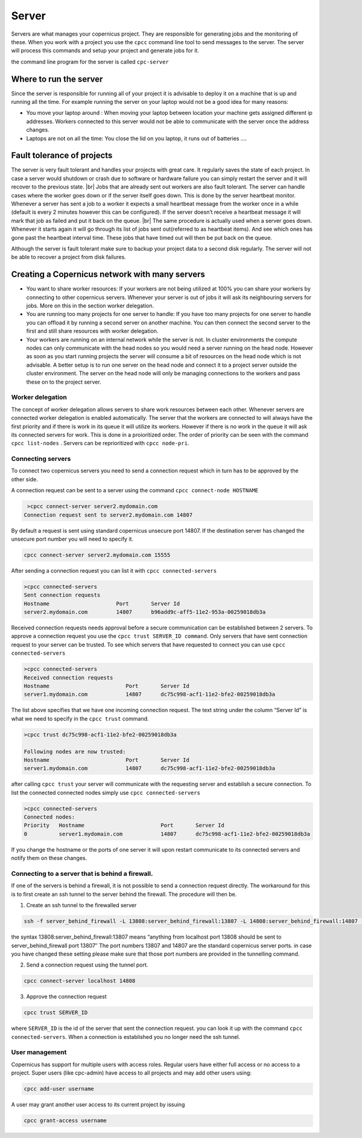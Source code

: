 .. _server:

.. |br| raw:: html

   <br />

******
Server
******

Servers are what manages your copernicus project. They are responsible for
generating jobs and the monitoring of these. When you work with a project you
use the ``cpcc`` command line tool to send messages to the server.
The server will process this commands and setup your project and generate jobs for it.

the command line program for the server is called ``cpc-server``


Where to run the server
=======================

Since the server is responsible for running all of your project it is advisable
to deploy it on a machine that is up and running all the time.
For example running the server on your laptop would not be a good idea for many reasons\:

* You move your laptop around : When moving your laptop between location your machine gets assigned different ip addresses. Workers connected to this server would not be able to communicate with the server once the address changes.

* Laptops are not on all the time: You close the lid on you laptop, it runs out of batteries ….

Fault tolerance of projects
===========================

The server is very fault tolerant and handles your projects with great care.
It regularly saves the state of each project. In case a server would shutdown or
crash due to software or hardware failure you can simply restart the server and
it will recover to the previous state. |br|
Jobs that are already sent out workers are also fault tolerant. The server can
handle cases where the worker goes down or if the server itself goes down.
This is done by the server heartbeat monitor. Whenever a server has sent a job
to a worker it expects a small heartbeat message from the worker once in a while
(default is every 2 minutes however
this can be configured). If the server doesn’t receive a heartbeat message it will
mark that job as failed and put it back on the queue. |br|
The same procedure is actually used when a server goes down. Whenever it starts
again it will go through its list of jobs sent out(referred to as heartbeat items).
And see which ones has gone past the heartbeat interval time. These jobs that have
timed out will then be put back on the queue.

Although the server is fault tolerant make sure to backup your project data to a
second disk regularly. The server will not be able to recover a project from disk failures.

Creating a Copernicus network with many servers
===============================================

* You want to share worker resources: If your workers are not being utilized at 100% you can share your workers by connecting to other copernicus servers. Whenever your server is out of jobs it will ask its neighbouring servers for jobs. More on this in the section worker delegation.
* You are running too many projects for one server to handle: If you have too many projects for one server to handle you can offload it by running a second server on another machine. You can then connect the second server to the first and still share resources with worker delegation.
* Your workers are running on an internal network while the server is not. In cluster environments the compute nodes can only communicate with the head nodes so you would need a server running on the head node. However as soon as you start running projects the server will consume a bit of resources on the head node which is not advisable. A better setup is to run one server on the head node and connect it to a project server outside the cluster environment. The server on the head node will only be managing connections to the workers and pass these on to the project server.


Worker delegation
^^^^^^^^^^^^^^^^^
The concept of worker delegation allows servers to share work resources between each other.
Whenever servers are connected worker delegation is enabled automatically.
The server that the workers are connected to will always have the first priority and
if there is work in its queue it will utilize its workers.
However if there is no work in the queue it will ask its connected servers for work.
This is done in a proioritized order. The order of priority can be seen with the
command ``cpcc list-nodes`` . Servers can be reprioritized with ``cpcc node-pri``.

Connecting servers
^^^^^^^^^^^^^^^^^^

To connect two copernicus servers you need to send a connection request which in
turn has to be approved by the other side.

A connection request can be sent to a server using the command
``cpcc connect-node HOSTNAME``

.. code-block:: none

     >cpcc connect-server server2.mydomain.com
    Connection request sent to server2.mydomain.com 14807

By default a request is sent using standard copernicus unsecure port 14807.
If the destination server has changed the unsecure port number you will need to
specify it.

.. code-block:: none

    cpcc connect-server server2.mydomain.com 15555


After sending a connection request you can list it with ``cpcc connected-servers``

.. code-block:: none

    >cpcc connected-servers
    Sent connection requests
    Hostname                     Port       Server Id
    server2.mydomain.com         14807      b96add9c-aff5-11e2-953a-00259018db3a


Received connection requests needs approval before a secure communication can be
established between 2 servers. To approve a connection request you use the
``cpcc trust SERVER_ID command``. Only servers that have sent connection request
to your server can be trusted. To see which servers that have requested to connect
you can use ``cpcc connected-servers``

.. code-block:: none

    >cpcc connected-servers
    Received connection requests
    Hostname                        Port       Server Id
    server1.mydomain.com            14807      dc75c998-acf1-11e2-bfe2-00259018db3a

The list above specifies that we have one incoming connection request.
The text string under the column “Server Id” is what we need to specify in the
``cpcc trust`` command.


.. code-block:: none

    >cpcc trust dc75c998-acf1-11e2-bfe2-00259018db3a

    Following nodes are now trusted:
    Hostname                        Port       Server Id
    server1.mydomain.com            14807      dc75c998-acf1-11e2-bfe2-00259018db3a

after calling ``cpcc trust`` your server will communicate with the requesting
server and establish a secure connection. To list the connected connected nodes
simply use ``cpcc connected-servers``

.. code-block:: none

    >cpcc connected-servers
    Connected nodes:
    Priority   Hostname                        Port       Server Id
    0          server1.mydomain.com            14807      dc75c998-acf1-11e2-bfe2-00259018db3a

If you change the hostname or the ports of one server it will upon restart
communicate to its connected servers and notify them on these changes.


Connecting to a server that is behind a firewall.
^^^^^^^^^^^^^^^^^^^^^^^^^^^^^^^^^^^^^^^^^^^^^^^^^

If one of the servers is behind a firewall, it is not possible to send a connection
request directly. The workaround for this is to first create an ssh tunnel to
the server behind the firewall. The procedure will then be.

1. Create an ssh tunnel to the firewalled server

.. code-block:: none

    ssh -f server_behind_firewall -L 13808:server_behind_firewall:13807 -L 14808:server_behind_firewall:14807 -N


the syntax 13808:server_behind_firewall:13807 means “anything from localhost port 13808 should be sent to server_behind_firewall  port 13807″
The port numbers 13807 and 14807 are the standard copernicus server ports. in case you have changed these setting please make sure that those port numbers are provided in the tunnelling command.


2. Send a connection request using the tunnel port.

.. code-block:: none

    cpcc connect-server localhost 14808

3. Approve the connection request

.. code-block:: none

    cpcc trust SERVER_ID

where ``SERVER_ID`` is the id of the server that sent the connection request.
you can look it up with the command ``cpcc connected-servers``.
When a connection is established you no longer need the ssh tunnel.


User management
^^^^^^^^^^^^^^^

Copernicus has support for multiple users with access roles.
Regular users have either full access or no access to a project.
Super users (like cpc-admin) have access to all projects and may add other users using:

.. code-block:: none

    cpcc add-user username

A user may grant another user access to its current project by issuing

.. code-block:: none

    cpcc grant-access username




